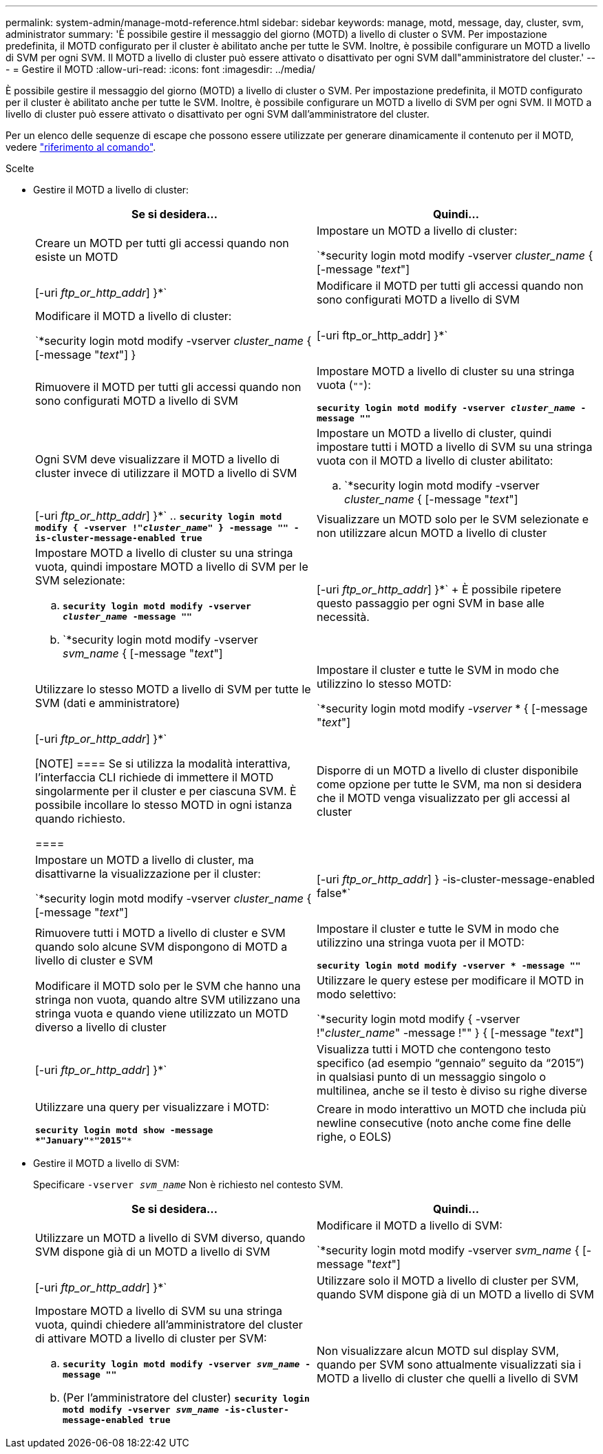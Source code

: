 ---
permalink: system-admin/manage-motd-reference.html 
sidebar: sidebar 
keywords: manage, motd, message, day, cluster, svm, administrator 
summary: 'È possibile gestire il messaggio del giorno (MOTD) a livello di cluster o SVM. Per impostazione predefinita, il MOTD configurato per il cluster è abilitato anche per tutte le SVM. Inoltre, è possibile configurare un MOTD a livello di SVM per ogni SVM. Il MOTD a livello di cluster può essere attivato o disattivato per ogni SVM dall"amministratore del cluster.' 
---
= Gestire il MOTD
:allow-uri-read: 
:icons: font
:imagesdir: ../media/


[role="lead"]
È possibile gestire il messaggio del giorno (MOTD) a livello di cluster o SVM. Per impostazione predefinita, il MOTD configurato per il cluster è abilitato anche per tutte le SVM. Inoltre, è possibile configurare un MOTD a livello di SVM per ogni SVM. Il MOTD a livello di cluster può essere attivato o disattivato per ogni SVM dall'amministratore del cluster.

Per un elenco delle sequenze di escape che possono essere utilizzate per generare dinamicamente il contenuto per il MOTD, vedere link:https://docs.netapp.com/us-en/ontap-cli-9141//security-login-motd-modify.html#parameters["riferimento al comando"].

.Scelte
* Gestire il MOTD a livello di cluster:
+
|===
| Se si desidera... | Quindi... 


 a| 
Creare un MOTD per tutti gli accessi quando non esiste un MOTD
 a| 
Impostare un MOTD a livello di cluster:

`*security login motd modify -vserver _cluster_name_ { [-message "_text_"] | [-uri _ftp_or_http_addr_] }*`



 a| 
Modificare il MOTD per tutti gli accessi quando non sono configurati MOTD a livello di SVM
 a| 
Modificare il MOTD a livello di cluster:

`*security login motd modify -vserver _cluster_name_ { [-message "_text_"] } | [-uri ftp_or_http_addr] }*`



 a| 
Rimuovere il MOTD per tutti gli accessi quando non sono configurati MOTD a livello di SVM
 a| 
Impostare MOTD a livello di cluster su una stringa vuota (`""`):

`*security login motd modify -vserver _cluster_name_ -message ""*`



 a| 
Ogni SVM deve visualizzare il MOTD a livello di cluster invece di utilizzare il MOTD a livello di SVM
 a| 
Impostare un MOTD a livello di cluster, quindi impostare tutti i MOTD a livello di SVM su una stringa vuota con il MOTD a livello di cluster abilitato:

.. `*security login motd modify -vserver _cluster_name_ { [-message "_text_"] | [-uri _ftp_or_http_addr_] }*`
.. `*security login motd modify { -vserver !"_cluster_name_" } -message "" -is-cluster-message-enabled true*`




 a| 
Visualizzare un MOTD solo per le SVM selezionate e non utilizzare alcun MOTD a livello di cluster
 a| 
Impostare MOTD a livello di cluster su una stringa vuota, quindi impostare MOTD a livello di SVM per le SVM selezionate:

.. `*security login motd modify -vserver _cluster_name_ -message ""*`
.. `*security login motd modify -vserver _svm_name_ { [-message "_text_"] | [-uri _ftp_or_http_addr_] }*`
+
È possibile ripetere questo passaggio per ogni SVM in base alle necessità.





 a| 
Utilizzare lo stesso MOTD a livello di SVM per tutte le SVM (dati e amministratore)
 a| 
Impostare il cluster e tutte le SVM in modo che utilizzino lo stesso MOTD:

`*security login motd modify _-vserver_ * { [-message "_text_"] | [-uri _ftp_or_http_addr_] }*`

[NOTE]
====
Se si utilizza la modalità interattiva, l'interfaccia CLI richiede di immettere il MOTD singolarmente per il cluster e per ciascuna SVM. È possibile incollare lo stesso MOTD in ogni istanza quando richiesto.

====


 a| 
Disporre di un MOTD a livello di cluster disponibile come opzione per tutte le SVM, ma non si desidera che il MOTD venga visualizzato per gli accessi al cluster
 a| 
Impostare un MOTD a livello di cluster, ma disattivarne la visualizzazione per il cluster:

`*security login motd modify -vserver _cluster_name_ { [-message "_text_"] | [-uri _ftp_or_http_addr_] } -is-cluster-message-enabled false*`



 a| 
Rimuovere tutti i MOTD a livello di cluster e SVM quando solo alcune SVM dispongono di MOTD a livello di cluster e SVM
 a| 
Impostare il cluster e tutte le SVM in modo che utilizzino una stringa vuota per il MOTD:

`*security login motd modify -vserver * -message ""*`



 a| 
Modificare il MOTD solo per le SVM che hanno una stringa non vuota, quando altre SVM utilizzano una stringa vuota e quando viene utilizzato un MOTD diverso a livello di cluster
 a| 
Utilizzare le query estese per modificare il MOTD in modo selettivo:

`*security login motd modify { -vserver !"_cluster_name_" -message !"" } { [-message "_text_"] | [-uri _ftp_or_http_addr_] }*`



 a| 
Visualizza tutti i MOTD che contengono testo specifico (ad esempio "`gennaio`" seguito da "`2015`") in qualsiasi punto di un messaggio singolo o multilinea, anche se il testo è diviso su righe diverse
 a| 
Utilizzare una query per visualizzare i MOTD:

`*security login motd show -message *"January"\***"2015"**`



 a| 
Creare in modo interattivo un MOTD che includa più newline consecutive (noto anche come fine delle righe, o EOLS)
 a| 
In modalità interattiva, premere la barra spaziatrice seguita da Invio per creare una riga vuota senza terminare l'input per il MOTD.

|===
* Gestire il MOTD a livello di SVM:
+
Specificare `-vserver _svm_name_` Non è richiesto nel contesto SVM.

+
|===
| Se si desidera... | Quindi... 


 a| 
Utilizzare un MOTD a livello di SVM diverso, quando SVM dispone già di un MOTD a livello di SVM
 a| 
Modificare il MOTD a livello di SVM:

`*security login motd modify -vserver _svm_name_ { [-message "_text_"] | [-uri _ftp_or_http_addr_] }*`



 a| 
Utilizzare solo il MOTD a livello di cluster per SVM, quando SVM dispone già di un MOTD a livello di SVM
 a| 
Impostare MOTD a livello di SVM su una stringa vuota, quindi chiedere all'amministratore del cluster di attivare MOTD a livello di cluster per SVM:

.. `*security login motd modify -vserver _svm_name_ -message ""*`
.. (Per l'amministratore del cluster) `*security login motd modify -vserver _svm_name_ -is-cluster-message-enabled true*`




 a| 
Non visualizzare alcun MOTD sul display SVM, quando per SVM sono attualmente visualizzati sia i MOTD a livello di cluster che quelli a livello di SVM
 a| 
Impostare MOTD a livello di SVM su una stringa vuota, quindi chiedere all'amministratore del cluster di disattivare MOTD a livello di cluster per SVM:

.. `*security login motd modify -vserver _svm_name_ -message ""*`
.. (Per l'amministratore del cluster) `*security login motd modify -vserver _svm_name_ -is-cluster-message-enabled false*`


|===

